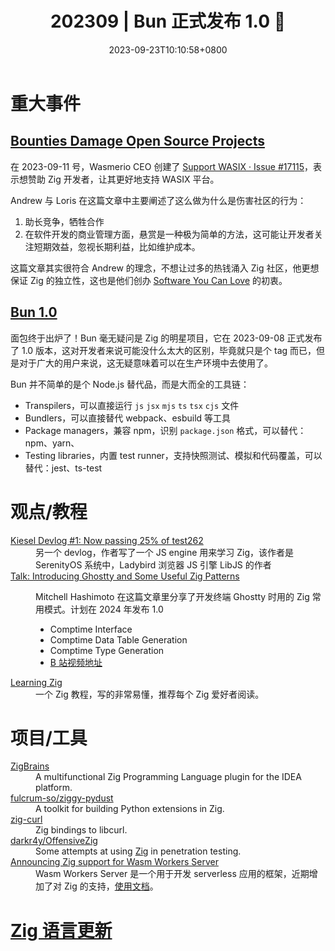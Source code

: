 #+TITLE: 202309 | Bun 正式发布 1.0 🚀
#+DATE: 2023-09-23T10:10:58+0800
#+LASTMOD: 2023-09-24T17:06:59+0800
* 重大事件
** [[https://ziglang.org/news/bounties-damage-open-source-projects/][Bounties Damage Open Source Projects]]
在 2023-09-11 号，Wasmerio CEO 创建了 [[https://github.com/ziglang/zig/issues/17115][Support WASIX · Issue #17115]]，表示想赞助 Zig 开发者，让其更好地支持 WASIX 平台。

Andrew 与 Loris 在这篇文章中主要阐述了这么做为什么是伤害社区的行为：
1. 助长竞争，牺牲合作
2. 在软件开发的商业管理方面，悬赏是一种极为简单的方法，这可能让开发者关注短期效益，忽视长期利益，比如维护成本。

这篇文章其实很符合 Andrew 的理念，不想让过多的热钱涌入 Zig 社区，他更想保证 Zig 的独立性，这也是他们创办 [[https://kristoff.it/blog/the-open-source-game/][Software You Can Love]] 的初衷。

** [[https://bun.sh/blog/bun-v1.0][Bun 1.0]]
面包终于出炉了！Bun 毫无疑问是 Zig 的明星项目，它在 2023-09-08 正式发布了 1.0 版本，这对开发者来说可能没什么太大的区别，毕竟就只是个 tag 而已，但是对于广大的用户来说，这无疑意味着可以在生产环境中去使用了。

Bun 并不简单的是个 Node.js 替代品，而是大而全的工具链：
- Transpilers，可以直接运行 =js= =jsx= =mjs= =ts= =tsx= =cjs= 文件
- Bundlers，可以直接替代 webpack、esbuild 等工具
- Package managers，兼容 npm，识别 =package.json= 格式，可以替代：npm、yarn、
- Testing libraries，内置 test runner，支持快照测试、模拟和代码覆盖，可以替代：jest、ts-test
* 观点/教程
- [[https://linus.dev/posts/kiesel-devlog-1/][Kiesel Devlog #1: Now passing 25% of test262]] :: 另一个 devlog，作者写了一个 JS engine 用来学习 Zig，该作者是 SerenityOS 系统中，Ladybird 浏览器 JS 引擎 LibJS 的作者
- [[https://mitchellh.com/writing/ghostty-and-useful-zig-patterns][Talk: Introducing Ghostty and Some Useful Zig Patterns]] :: Mitchell Hashimoto 在这篇文章里分享了开发终端 Ghostty 时用的 Zig 常用模式。计划在 2024 年发布 1.0
  - Comptime Interface
  - Comptime Data Table Generation
  - Comptime Type Generation
  - [[https://www.bilibili.com/video/BV1884y1D7gu/][B 站视频地址]]
- [[https://www.openmymind.net/learning_zig/][Learning Zig]] :: 一个 Zig 教程，写的非常易懂，推荐每个 Zig 爱好者阅读。
* 项目/工具
- [[https://plugins.jetbrains.com/plugin/22456-zigbrains][ZigBrains]] :: A multifunctional Zig Programming Language plugin for the IDEA platform.
- [[https://github.com/fulcrum-so/ziggy-pydust][fulcrum-so/ziggy-pydust]] :: A toolkit for building Python extensions in Zig.
- [[https://github.com/jiacai2050/zig-curl][zig-curl]] :: Zig bindings to libcurl.
- [[https://github.com/darkr4y/OffensiveZig][darkr4y/OffensiveZig]] :: Some attempts at using [[https://ziglang.org/][Zig]] in penetration testing.
- [[https://wasmlabs.dev/articles/zig-support-on-wasm-workers-server/][Announcing Zig support for Wasm Workers Server]] :: Wasm Workers Server 是一个用于开发 serverless 应用的框架，近期增加了对 Zig 的支持，[[https://workers.wasmlabs.dev/docs/languages/zig][使用文档]]。
* [[https://github.com/ziglang/zig/pulls?page=1&q=+is%3Aclosed+is%3Apr+closed%3A2023-08-01..2023-09-01][Zig 语言更新]]
